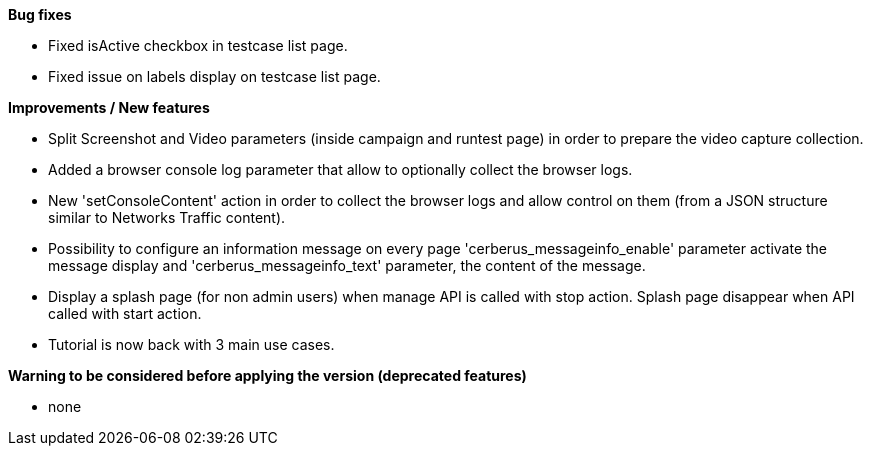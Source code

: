 *Bug fixes*
[square]
* Fixed isActive checkbox in testcase list page.
* Fixed issue on labels display on testcase list page.

*Improvements / New features*
[square]
* Split Screenshot and Video parameters (inside campaign and runtest page) in order to prepare the video capture collection.
* Added a browser console log parameter that allow to optionally collect the browser logs.
* New 'setConsoleContent' action in order to collect the browser logs and allow control on them (from a JSON structure similar to Networks Traffic content).
* Possibility to configure an information message on every page 'cerberus_messageinfo_enable' parameter activate the message display and 'cerberus_messageinfo_text' parameter, the content of the message.
* Display a splash page (for non admin users) when manage API is called with stop action. Splash page disappear when API called with start action.
* Tutorial is now back with 3 main use cases.

*Warning to be considered before applying the version (deprecated features)*
[square]
* none
